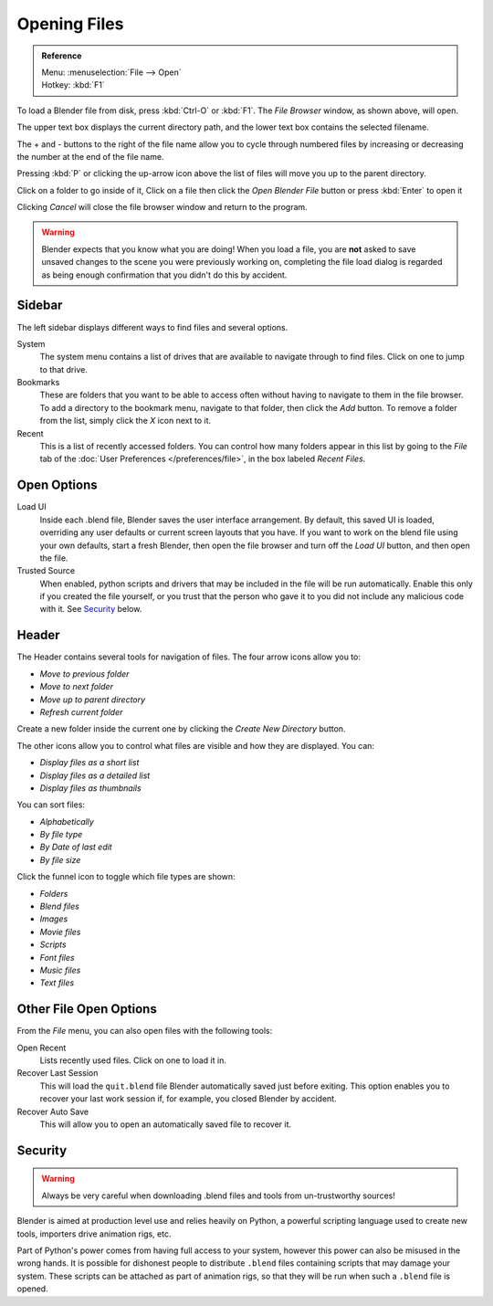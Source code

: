 
*************
Opening Files
*************

.. figure:: /images/File-openwindow.jpg

.. admonition:: Reference
   :class: refbox

   | Menu:     :menuselection:`File --> Open`
   | Hotkey:   :kbd:`F1`


To load a Blender file from disk, press :kbd:`Ctrl-O` or :kbd:`F1`.
The *File Browser* window, as shown above, will open.

The upper text box displays the current directory path,
and the lower text box contains the selected filename.

The + and - buttons to the right of the file name allow you to cycle through numbered files
by increasing or decreasing the number at the end of the file name.

Pressing :kbd:`P` or clicking the up-arrow icon above the list of files will move you up to the parent directory.

Click on a folder to go inside of it,
Click on a file then click the *Open Blender File* button or press :kbd:`Enter` to open it

Clicking *Cancel* will close the file browser window and return to the program.

.. warning::

   Blender expects that you know what you are doing! When you load a file, you
   are **not** asked to save unsaved changes to the scene you were previously
   working on, completing the file load dialog is regarded as being enough
   confirmation that you didn't do this by accident.


Sidebar
=======

The left sidebar displays different ways to find files and several options.

System
   The system menu contains a list of drives that are available to navigate through to find
   files. Click on one to jump to that drive.
Bookmarks
   These are folders that you want to be able to access often without having to navigate to them
   in the file browser. To add a directory to the bookmark menu, navigate to that folder,
   then click the *Add* button.
   To remove a folder from the list, simply click the *X* icon next to it.
Recent
   This is a list of recently accessed folders. You can control how many folders appear in this
   list by going to the *File* tab of the :doc:`User Preferences </preferences/file>`,
   in the box labeled *Recent Files*.


Open Options
============

Load UI
   Inside each .blend file, Blender saves the user interface arrangement. By default,
   this saved UI is loaded, overriding any user defaults or current screen layouts that you have.
   If you want to work on the blend file using your own defaults, start a fresh Blender,
   then open the file browser and turn off the *Load UI* button,
   and then open the file.
Trusted Source
   When enabled, python scripts and drivers that may be included in the file will be run automatically.
   Enable this only if you created the file yourself, or you trust that the person who gave it to you
   did not include any malicious code with it. See `Security`_ below.


Header
======

The Header contains several tools for navigation of files. The four arrow icons allow you to:

- *Move to previous folder*
- *Move to next folder*
- *Move up to parent directory*
- *Refresh current folder*

Create a new folder inside the current one by clicking the *Create New Directory* button.

The other icons allow you to control what files are visible and how they are displayed. You can:

- *Display files as a short list*
- *Display files as a detailed list*
- *Display files as thumbnails*

You can sort files:

- *Alphabetically*
- *By file type*
- *By Date of last edit*
- *By file size*

Click the funnel icon to toggle which file types are shown:

- *Folders*
- *Blend files*
- *Images*
- *Movie files*
- *Scripts*
- *Font files*
- *Music files*
- *Text files*


.. _other-file-open-options:

Other File Open Options
=======================

From the *File* menu, you can also open files with the following tools:

Open Recent
   Lists recently used files. Click on one to load it in.
Recover Last Session
   This will load the ``quit.blend`` file Blender automatically saved just before exiting.
   This option enables you to recover your last work session if, for example, you closed Blender by accident.
Recover Auto Save
   This will allow you to open an automatically saved file to recover it.

.. seealso::

   :ref:`Auto Saves <options-for-files>`


Security
========

.. warning::

   Always be very careful when downloading .blend files and tools from un-trustworthy sources!

Blender is aimed at production level use and relies heavily on Python,
a powerful scripting language used to create new tools, importers drive animation rigs, etc.

Part of Python's power comes from having full access to your system,
however this power can also be misused in the wrong hands.
It is possible for dishonest people to distribute ``.blend``
files containing scripts that may damage your system.
These scripts can be attached as part of animation rigs,
so that they will be run when such a ``.blend`` file is opened.
